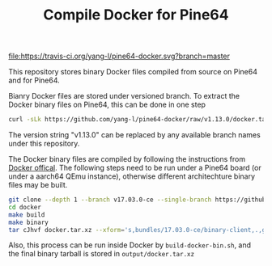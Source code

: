 #+TITLE: Compile Docker for Pine64
#+OPTIONS: toc:2 num:nil

[[https://travis-ci.org/yang-l/pine64-docker][file:https://travis-ci.org/yang-l/pine64-docker.svg?branch=master]]

This repository stores binary Docker files compiled from source on Pine64 and for Pine64.

Bianry Docker files are stored under versioned branch. To extract the Docker binary files on Pine64, this can be done in one step

#+BEGIN_SRC bash
curl -sLk https://github.com/yang-l/pine64-docker/raw/v1.13.0/docker.tar.xz | tar -C /usr/bin/ -xJpf -
#+END_SRC

The version string "v1.13.0" can be replaced by any available branch names under this repository.

The Docker binary files are compiled by following the instructions from [[https://docs.docker.com/v1.5/contributing/devenvironment/][Docker offical]]. The following steps need to be run under a Pine64 board (or under a aarch64 QEmu instance), otherwise different architechture binary files may be built.

#+BEGIN_SRC bash
git clone --depth 1 --branch v17.03.0-ce --single-branch https://github.com/docker/docker.git
cd docker
make build
make binary
tar cJhvf docker.tar.xz --xform='s,bundles/17.03.0-ce/binary-client,.,g;s,bundles/17.03.0-ce/binary-daemon,.,g' bundles/17.03.0-ce/binary-client/docker bundles/17.03.0-ce/binary-daemon/docker-containerd bundles/17.03.0-ce/binary-daemon/docker-containerd-ctr bundles/17.03.0-ce/binary-daemon/docker-containerd-shim bundles/17.03.0-ce/binary-daemon/dockerd bundles/17.03.0-ce/binary-daemon/docker-init bundles/17.03.0-ce/binary-daemon/docker-proxy bundles/17.03.0-ce/binary-daemon/docker-runc
#+END_SRC

Also, this process can be run inside Docker by =build-docker-bin.sh=, and the final binary tarball is stored in =output/docker.tar.xz=
